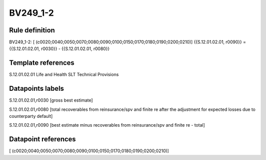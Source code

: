 =========
BV249_1-2
=========

Rule definition
---------------

BV249_1-2: [ (c0020;0040;0050;0070;0080;0090;0100;0150;0170;0180;0190;0200;0210)] {{S.12.01.02.01, r0090}} = {{S.12.01.02.01, r0030}} - {{S.12.01.02.01, r0080}}


Template references
-------------------

S.12.01.02.01 Life and Health SLT Technical Provisions


Datapoints labels
-----------------

S.12.01.02.01,r0030 [gross best estimate]

S.12.01.02.01,r0080 [total recoverables from reinsurance/spv and finite re after the adjustment for expected losses due to counterparty default]

S.12.01.02.01,r0090 [best estimate minus recoverables from reinsurance/spv and finite re - total]



Datapoint references
--------------------

[ (c0020;0040;0050;0070;0080;0090;0100;0150;0170;0180;0190;0200;0210)]